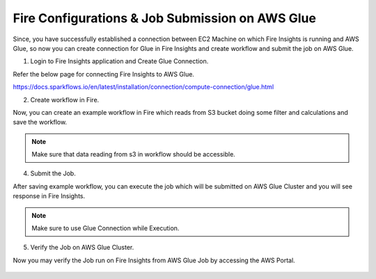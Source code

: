 Fire Configurations & Job Submission on AWS Glue
==========================

Since, you have successfully established a connection between EC2 Machine on which Fire Insights is running and AWS Glue, so now you can create connection for Glue in Fire Insights and create workflow and submit the job on AWS Glue.

1. Login to Fire Insights application and Create Glue Connection.

Refer the below page for connecting Fire Insights to AWS Glue.

https://docs.sparkflows.io/en/latest/installation/connection/compute-connection/glue.html


2. Create workflow in Fire.

Now, you can create an example workflow in Fire which reads from S3 bucket doing some filter and calculations and save the workflow.

.. figure:: ../../../_assets/aws/glue/aws_glue_2.PNG
   :alt: aws
   :width: 60%

.. note:: Make sure that data reading from s3 in workflow should be accessible.

4. Submit the Job.

After saving example workflow, you can execute the job which will be submitted on AWS Glue Cluster and you will see response in Fire Insights.

.. figure:: ../../../_assets/aws/glue/aws_glue_3.PNG
   :alt: aws
   :width: 80%

.. figure:: ../../../_assets/aws/glue/aws_glue_4.PNG
   :alt: aws
   :width: 80%


.. note::  Make sure to use Glue Connection while Execution.   

5. Verify the Job on AWS Glue Cluster.

Now you may verify the Job run on Fire Insights from AWS Glue Job by accessing the AWS Portal.

.. figure:: ../../../_assets/aws/glue/aws_glue_5.PNG
   :alt: aws
   :width: 60%
   

